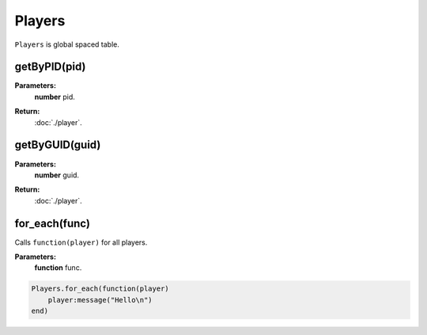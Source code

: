 Players
=======

``Players`` is global spaced table.


getByPID(pid)
-------------

**Parameters:**
    | **number** pid.
**Return:**
    | :doc:`./player`.

getByGUID(guid)
---------------

**Parameters:**
    | **number** guid.
**Return:**
    | :doc:`./player`.

for_each(func)
--------------

Calls ``function(player)`` for all players.

**Parameters:**
    | **function** func.

.. code-block:: lua

    Players.for_each(function(player)
        player:message("Hello\n")
    end)
